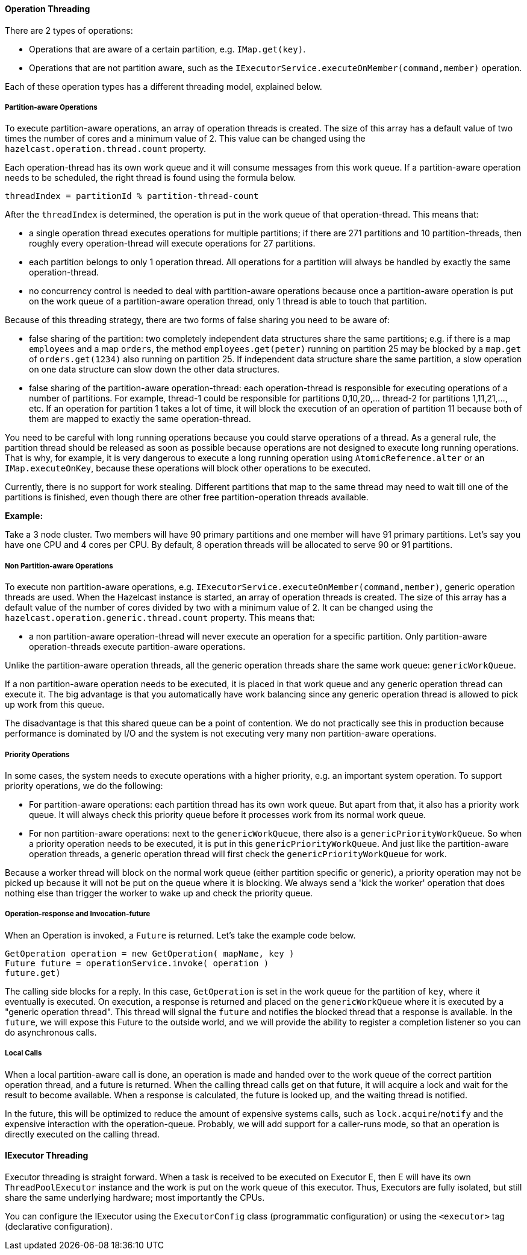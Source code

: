 
[[operation-threading]]
==== Operation Threading

There are 2 types of operations:

* Operations that are aware of a certain partition, e.g. `IMap.get(key)`.
* Operations that are not partition aware, such as the `IExecutorService.executeOnMember(command,member)` operation.

Each of these operation types has a different threading model, explained below.

[[partition-aware-operations]]
===== Partition-aware Operations

To execute partition-aware operations, an array of operation threads is created. The size of this array has a default value of two times the number of cores and a minimum value of 2. This value can be changed using the `hazelcast.operation.thread.count` property.

Each operation-thread has its own work queue and it will consume messages from this work queue. If a partition-aware operation needs to be scheduled, the right thread is found using the formula below.

`threadIndex = partitionId % partition-thread-count`

After the `threadIndex` is determined, the operation is put in the work queue of that operation-thread. This means that:

* a single operation thread executes operations for multiple partitions; if there are 271 partitions and 10 partition-threads, then roughly every operation-thread will execute operations for 27 partitions. 
* each partition belongs to only 1 operation thread. All operations for a partition will always be handled by exactly the same operation-thread. 
* no concurrency control is needed to deal with partition-aware operations because once a partition-aware operation is put on the work queue of a partition-aware operation thread, only 1 thread is able to touch that partition.

Because of this threading strategy, there are two forms of false sharing you need to be aware of:

* false sharing of the partition: two completely independent data structures share the same partitions; e.g. if there is a map `employees` and a map `orders`, the method `employees.get(peter)` running on partition 25 may be blocked by a `map.get` of `orders.get(1234)` also running on partition 25. If independent data structure share the same partition, a slow operation on one data structure can slow down the other data structures.
* false sharing of the partition-aware operation-thread: each operation-thread is responsible for executing operations of a number of partitions. For example, thread-1 could be responsible for partitions 0,10,20,... thread-2 for partitions 1,11,21,..., etc. If an operation for partition 1 takes a lot of time, it will block the execution of an operation of partition 11 because both of them are mapped to exactly the same operation-thread.

You need to be careful with long running operations because you could starve operations of a thread. 
As a general rule, the partition thread should be released as soon as possible because operations are not designed
to execute long running operations. That is why, for example, it is very dangerous to execute a long running operation 
using `AtomicReference.alter` or an `IMap.executeOnKey`, because these operations will block other operations to be executed.

Currently, there is no support for work stealing. Different partitions that map to the same thread may need to wait 
till one of the partitions is finished, even though there are other free partition-operation threads available.

*Example:*

Take a 3 node cluster. Two members will have 90 primary partitions and one member will have 91 primary partitions. Let's
say you have one CPU and 4 cores per CPU. By default, 8 operation threads will be allocated to serve 90 or 91 partitions.

[[non-partition-aware-operations]]
===== Non Partition-aware Operations

To execute non partition-aware operations, e.g. `IExecutorService.executeOnMember(command,member)`, generic operation 
threads are used. When the Hazelcast instance is started, an array of operation threads is created. The size of this array 
has a default value of the number of cores divided by two with a minimum value of 2. It can be changed using the 
`hazelcast.operation.generic.thread.count` property. This means that:

* a non partition-aware operation-thread will never execute an operation for a specific partition. Only partition-aware operation-threads execute partition-aware operations. 

Unlike the partition-aware operation threads, all the generic operation threads share the same work queue: `genericWorkQueue`.

If a non partition-aware operation needs to be executed, it is placed in that work queue and any generic operation 
thread can execute it. The big advantage is that you automatically have work balancing since any generic operation 
thread is allowed to pick up work from this queue.

The disadvantage is that this shared queue can be a point of contention. We do not practically see this in 
production because performance is dominated by I/O and the system is not executing very many non partition-aware operations.
 
[[priority-operations]]
===== Priority Operations
 
In some cases, the system needs to execute operations with a higher priority, e.g. an important system operation. To support priority operations, we do the following:

* For partition-aware operations: each partition thread has its own work queue. But apart from that, it also has a priority work queue. It will always check this priority queue before it processes work from its normal work queue.
* For non partition-aware operations: next to the `genericWorkQueue`, there also is a `genericPriorityWorkQueue`. So when a priority operation needs to be executed, it is put in this `genericPriorityWorkQueue`. And just like the partition-aware operation threads, a generic operation thread will first check the `genericPriorityWorkQueue` for work. 
 
Because a worker thread will block on the normal work queue (either partition specific or generic), a priority operation may not be picked up because it will not be put on the queue where it is blocking. We always send a 'kick the worker' operation that does 
nothing else than trigger the worker to wake up and check the priority queue. 

[[operation-response-and-invocation-future]]
===== Operation-response and Invocation-future

When an Operation is invoked, a `Future` is returned. Let's take the example code below. 

```java
GetOperation operation = new GetOperation( mapName, key )
Future future = operationService.invoke( operation )
future.get)
```

The calling side blocks for a reply. In this case, `GetOperation` is set in the work queue for the partition of `key`, where
it eventually is executed. On execution, a response is returned and placed on the `genericWorkQueue` where it is executed by a 
"generic operation thread". This thread will signal the `future` and notifies the blocked thread that a response is available. 
In the `future`, we will expose this Future to the outside world, and we will provide the ability to register a completion listener so you can do asynchronous calls. 

[[local-calls]]
===== Local Calls

When a local partition-aware call is done, an operation is made and handed over to the work queue of the correct partition operation thread,
and a future is returned. When the calling thread calls get on that future, it will acquire a lock and wait for the result 
to become available. When a response is calculated, the future is looked up, and the waiting thread is notified.  

In the future, this will be optimized to reduce the amount of expensive systems calls, such as `lock.acquire`/`notify` and the expensive
interaction with the operation-queue. Probably, we will add support for a caller-runs mode, so that an operation is directly executed on
the calling thread.

[[iexecutor-threading]]
==== IExecutor Threading

Executor threading is straight forward. When a task is received to be executed on Executor E, then E will have its
own `ThreadPoolExecutor` instance and the work is put on the work queue of this executor. Thus, Executors are fully isolated, but still share the same underlying hardware; most importantly the CPUs. 

You can configure the IExecutor using the `ExecutorConfig` class (programmatic configuration) or using the `<executor>` tag (declarative configuration).



